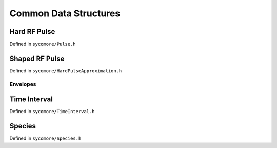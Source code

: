 Common Data Structures
======================

Hard RF Pulse
-------------

Defined in ``sycomore/Pulse.h``

.. doxygenclass:: sycomore::Pulse

Shaped RF Pulse
---------------

Defined in ``sycomore/HardPulseApproximation.h``

.. doxygenclass:: sycomore::HardPulseApproximation

Envelopes
~~~~~~~~~

.. doxygengroup:: HardPulseApproximationEnvelopes
    :content-only:

Time Interval
-------------

Defined in ``sycomore/TimeInterval.h``

.. doxygenclass:: sycomore::TimeInterval

Species
-------

Defined in ``sycomore/Species.h``

.. doxygenclass:: sycomore::Species
